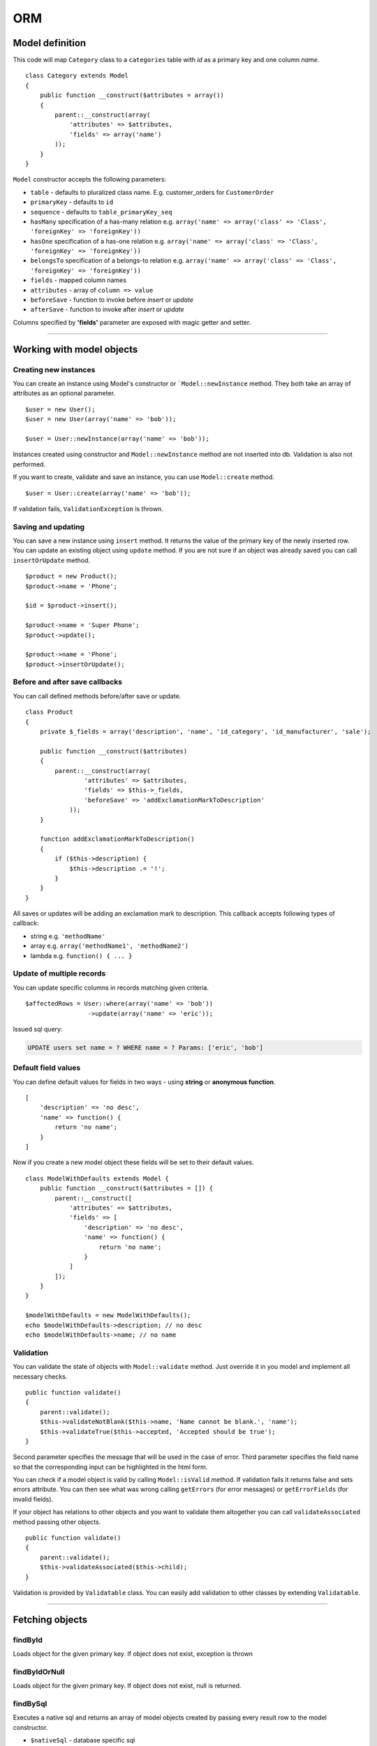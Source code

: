 ORM
===

Model definition
~~~~~~~~~~~~~~~~
This code will map ``Category`` class to a ``categories`` table with *id* as a primary key and one column *name*.

::

    class Category extends Model
    {
        public function __construct($attributes = array())
        {
            parent::__construct(array(
                'attributes' => $attributes,
                'fields' => array('name')
            ));
        }
    }

``Model`` constructor accepts the following parameters:

* ``table`` - defaults to pluralized class name. E.g. customer_orders for ``CustomerOrder``
* ``primaryKey`` - defaults to ``id``
* ``sequence`` - defaults to ``table_primaryKey_seq``
* ``hasMany`` specification of a has-many relation e.g. ``array('name' => array('class' => 'Class', 'foreignKey' => 'foreignKey'))``
* ``hasOne`` specification of a has-one relation e.g. ``array('name' => array('class' => 'Class', 'foreignKey' => 'foreignKey'))``
* ``belongsTo`` specification of a belongs-to relation e.g. ``array('name' => array('class' => 'Class', 'foreignKey' => 'foreignKey'))``
* ``fields`` - mapped column names
* ``attributes`` -  array of ``column => value``
* ``beforeSave`` - function to invoke before *insert* or *update*
* ``afterSave`` - function to invoke after *insert* or *update*

Columns specified by **'fields'** parameter are exposed with magic getter and setter.

----

Working with model objects
~~~~~~~~~~~~~~~~~~~~~~~~~~

Creating new instances
----------------------
You can create an instance using Model's constructor or ```Model::newInstance`` method. They both take an array of attributes as an optional parameter.

::

    $user = new User();
    $user = new User(array('name' => 'bob'));

    $user = User::newInstance(array('name' => 'bob'));

Instances created using constructor and ``Model::newInstance`` method are not inserted into db. Validation is also not performed.

If you want to create, validate and save an instance, you can use ``Model::create`` method.

::

    $user = User::create(array('name' => 'bob'));

If validation fails, ``ValidationException`` is thrown.

Saving and updating
-------------------
You can save a new instance using ``insert`` method. It returns the value of the primary key of the newly inserted row.
You can update an existing object using ``update`` method.
If you are not sure if an object was already saved you can call ``insertOrUpdate`` method.

::

    $product = new Product();
    $product->name = 'Phone';

    $id = $product->insert();

    $product->name = 'Super Phone';
    $product->update();

    $product->name = 'Phone';
    $product->insertOrUpdate();

Before and after save callbacks
-------------------------------
You can call defined methods before/after save or update.

::

    class Product
    {
        private $_fields = array('description', 'name', 'id_category', 'id_manufacturer', 'sale');

        public function __construct($attributes)
        {
            parent::__construct(array(
                    'attributes' => $attributes,
                    'fields' => $this->_fields,
                    'beforeSave' => 'addExclamationMarkToDescription'
                ));
        }

        function addExclamationMarkToDescription()
        {
            if ($this->description) {
                $this->description .= '!';
            }
        }
    }

All saves or updates will be adding an exclamation mark to description.
This callback accepts following types of callback:

* string e.g. ``'methodName'``
* array e.g. ``array('methodName1', 'methodName2')``
* lambda e.g. ``function() { ... }``

Update of multiple records
--------------------------
You can update specific columns in records matching given criteria.

::

    $affectedRows = User::where(array('name' => 'bob'))
                     ->update(array('name' => 'eric'));

Issued sql query:

.. code-block:: sql

    UPDATE users set name = ? WHERE name = ? Params: ['eric', 'bob']

Default field values
--------------------
You can define default values for fields in two ways - using **string** or **anonymous function**.

::

    [
        'description' => 'no desc',
        'name' => function() {
            return 'no name';
        }
    ]

Now if you create a new model object these fields will be set to their default values.

::

    class ModelWithDefaults extends Model {
        public function __construct($attributes = []) {
            parent::__construct([
                'attributes' => $attributes,
                'fields' => [
                    'description' => 'no desc',
                    'name' => function() {
                        return 'no name';
                    }
                ]
            ]);
        }
    }

    $modelWithDefaults = new ModelWithDefaults();
    echo $modelWithDefaults->description; // no desc
    echo $modelWithDefaults->name; // no name

Validation
----------
You can validate the state of objects with ``Model::validate`` method.
Just override it in you model and implement all necessary checks.

::

    public function validate()
    {
        parent::validate();
        $this->validateNotBlank($this->name, 'Name cannot be blank.', 'name');
        $this->validateTrue($this->accepted, 'Accepted should be true');
    }

Second parameter specifies the message that will be used in the case of error.
Third parameter specifies the field name so that the corresponding input can be highlighted in the html form.

You can check if a model object is valid by calling ``Model::isValid`` method.
If validation fails it returns false and sets errors attribute.
You can then see what was wrong calling ``getErrors`` (for error messages) or ``getErrorFields`` (for invalid fields).

If your object has relations to other objects and you want to validate them altogether you can call 
``validateAssociated`` method passing other objects.

::

    public function validate()
    {
        parent::validate();
        $this->validateAssociated($this->child);
    }

Validation is provided by ``Validatable`` class. You can easily add validation to other classes by extending ``Validatable``.

----

Fetching objects
~~~~~~~~~~~~~~~~

findById
--------
Loads object for the given primary key. If object does not exist, exception is thrown

findByIdOrNull
--------------
Loads object for the given primary key. If object does not exist, null is returned.

findBySql
---------
Executes a native sql and returns an array of model objects created by passing every result row to the model constructor.

* ``$nativeSql`` - database specific sql
* ``$params`` - bind parameters

::

    User::findBySql('select * from users');
    User::findBySql('select * from users where login like ?', "%cat%");

Normally, there's no reason to use ``findBySql`` as Ouzo provides powerful query builder described in another section.

----

Relations
~~~~~~~~~
Relations are used to express associations between Models.
You can access relation objects using Model properties (just like other attributes).
Relation object are lazy-loaded when they are accessed for the first time and cached for subsequent use.

For instance, if you have a ``User`` model that belongs to a ``Group``:

::

    $group = Group::create(['name' => 'Admin']);
    $user = User::create(['login' => 'bob', 'group_id' => $group->id]);

You can access user's group as follows: ``echo $user->group->name;``

Ouzo supports 3 types of associations:

* **Belongs to** - expresses 1-1 relationship. It's specified by ``belongsTo`` parameter. Use ``belongsTo`` in a class that contains the foreign key.
* **Has one** - expresses 1-1 relationship. It's specified by ``hasOne`` parameter. Use ``hasOne`` in a class that contains the key referenced by the foreign key.
* **Has many** - expresses One-to-many relationship. It's specified by ``hasMany`` parameter.

Relations are defined by following parameters:

* **class** - name of the associated class.
* **foreignKey** - foreign key.
* **referencedColumn** - column referenced by the foreign key. By default it's the primary key of the referenced class.

Note that **foreignKey** and **referencedColumn** mean different things depending on the relation type.

Let's see an example.

We have products that are assigned to exactly one category, and categories that can have multiple products.

::

    class Category extends Model
    {
        public function __construct($attributes = array())
        {
            parent::__construct(array(
                'hasMany' => array(
                     'products' => array('class' => 'Product', 'foreignKey' => 'category_id')
                ),
                'attributes' => $attributes,
                'fields' => array('name')));
        }
    }

``foreignKey`` in ``Category`` specifies column in ``Product`` that references the ``categories`` table.
Parameter ``referencedColumn`` was omitted so the Category's primary key will be used by default.

::

    class Product extends Model
    {
        public function __construct($attributes = array())
        {
            parent::__construct(array(
                'attributes' => $attributes,
                'belongsTo' => array(
                    'category' => array('class' => 'Category', 'foreignKey' => 'category_id'),
                ),
                'fields' => array('description', 'name', 'category_id')));
        }
    }

``foreignKey`` in ``Product`` specifies column in ``Product`` that references the ``categories`` table.
Parameter ``referencedColumn`` was omitted so again the Category's primary key will be used.

Inline Relation
---------------
If you want to join your class with another class without specifying the relation in the constructor, you can pass a relation object to the ``join`` method

::

    User::join(Relation::inline(array(
      'class' => 'Animal',
      'foreignKey' => 'name',
      'localKey' => 'strange_column_in_users'
    )))->fetchAll();

Cyclic relations
----------------
Normally, it suffices to specify **class** and **foreignKey** parameters of a relation.
However, if your models have cycles in relations (e.g. User can have a relation to itself) you have to specify **referencedColumn** as well (Ouzo is not able to get primary key name of the associated model if there are cycles).

Conditions in relations
-----------------------
If you want to customize your relation you can use **conditions** mechanism. For example, to add a condition use string or array:

::

    'hasOne' => array(
        'product_named_billy' => array(
            'class' => 'Test\Product',
            'foreignKey' => 'id_category',
            'conditions' => "products.name = 'billy'"
        )
    )

you can use a closure too:

::

    'products_ending_with_b_or_y' => array(
        'class' => 'Test\Product',
        'foreignKey' => 'id_category',
        'conditions' => function () {
            return WhereClause::create("products.name LIKE ? OR products.name LIKE ?", array('%b', '%y'));
        }
    )

----

Sorted hasMany relation
-----------------------

You specify order of elements in hasMany relation:

::

    'hasOne' => array(
        'product_ordered_by_name' => array(
            'class' => 'Test\Product',
            'foreignKey' => 'id_category',
            'order' => "products.name ASC"
        )
    )

You can also order relation by multiple columns:

::

    'product_ordered_by_name' => array(
        'class' => 'Test\Product',
        'foreignKey' => 'id_category',
        'order' => array("products.name ASC", "products.description DESC")
    )

----

Query builder
~~~~~~~~~~~~~
It's a fluent interface that allows you to programmatically build queries.

Fully-fledged example:

::

    $orders = Order::alias('o')
            ->join('product->category', ['p', 'ct'])
            ->innerJoin('customer', 'c')
            ->where([
                'o.tax'  => array(7, 22)
                'p.name' => 'Reno',
                'ct.name' => 'cars'])
            ->with('customer->preferences')
            ->offset(10)
            ->limit(12)
            ->order(['ct.name asc', 'p.name desc'])
            ->fetchAll();

Where
-----

Single parameter
^^^^^^^^^^^^^^^^
Simplest way to filter records is to use where clause on Model class e.g.

::

    User::where(array('login' => 'ouzo'))->fetch();

In the above example we are searching for a user, who has login set to ouzo. You can check the log files (or use Stats class in debug mode) to verify that the database query is correct:

.. code-block:: sql

    SELECT users.* FROM users WHERE login = ? Params: ["ouzo"]

Alternative syntax:

::

    User::where('login = ?', 'ouzo')->fetch();

Multiple parameters
^^^^^^^^^^^^^^^^^^^
You can specify more than one parameter e.g.

::

    User::where(array('login' => 'ouzo', 'password' => 'abc'))->fetch();

Which leads to:

.. code-block:: sql

    SELECT users.* FROM users WHERE (login = ? AND password = ?) Params: ["ouzo", "abc"]

Alternative syntax:

::

    User::where('login = ? AND password = ?', array('ouzo', 'abc'))->fetch();

Restrictions
------------
You can specify restriction mechanism to build where conditions. Usage:

::

    Product::where(array('name' => Restrictions::like('te%')))->fetch()

Supported restrictions:

* **between**

``['count' => Restrictions::between(1, 3)]`` produces
``SELECT * FROM table WHERE (count >= ? AND count <= ?) Params: [1, 3]``

* **equalTo**

``['name' => Restrictions::equalTo('some name')]`` produces
``SELECT * FROM table WHERE name = ? Params: ["some name"]``

* **notEqualTo**

``['name' => Restrictions::notEqualTo('some name')]`` produces
``SELECT * FROM table WHERE name <> ? Params: ["some name"]``

* **greaterOrEqualTo**

``['count' => Restrictions::greaterOrEqualTo(3)]`` produces
``SELECT * FROM table WHERE count >= ? Params: [3]``

* **greaterThan**

``['count' => Restrictions::greaterThan(3)]`` produces
``SELECT * FROM table WHERE count > ? Params: [3]``

* **lessOrEqualTo**

``['count' => Restrictions::lessOrEqualTo(3)]`` produces
``SELECT * FROM table WHERE count <= ? Params: [3]``

* **lessThan**

``['count' => Restrictions::lessThan(3)]`` produces
``SELECT * FROM table WHERE count < ? Params: [3]``

* **like**

``['name' => Restrictions::like("some%")]`` produces
``SELECT * FROM table WHERE name LIKE ? Params: ["some%"]``

* **isNull**

``['name' => Restrictions::isNull()]`` produces
``SELECT * FROM table WHERE name IS NULL``

* **isNotNull**

``['name' => Restrictions::isNotNull()]`` produces
``SELECT * FROM table WHERE name IS NOT NULL``

Parameters chaining
-------------------
Where clauses can be chained e.g.

::

    User::where(array('login' => 'ouzo'))
        ->where(array('password' => 'abc'))
        ->fetch();

SQL query will be exactly the same as in the previous example.

OR operator
-----------
Where clauses are chained with AND operator. In order to have OR operator you need to use
``Any::of`` function e.g.

::

    User::where(Any::of(array('login' => 'ouzo', 'password' => 'abc')))
        ->fetch();

Query:

.. code-block:: sql

    SELECT users.* FROM users WHERE login = ? OR password = ? Params: ["ouzo", "abc"]

You can use parameters chaining as described in previous section and combine ``Any:of`` with standard ``where``.

Multiple values
---------------
If you want to search for any of values equal to given parameter:

::

    User::where(array('login' => array('ouzo', 'admin')))->fetch();

It results in:

.. code-block:: sql

    SELECT users.* FROM users WHERE login IN (?, ?) Params: ["ouzo", "admin"]

It is not possible to use alternative syntax for this type of query.


.. note::

    Please, remember that if you want to retrieve more than one record you need to use fetchAll instead of fetch:

    ::

        User::where(array('login' => array('ouzo', 'admin')))->fetchAll();

Retrieve all records
--------------------
All records of given type can be fetched by using empty where clause:

::

    User::where()->fetchAll();

Or shortened equivalent:

::

    User:all();

----

Join
~~~~

Types:

* ``Model::join`` or ``Model::leftJoin`` - left join,
* ``Model::innerJoin`` - inner join,
* ``Model::rightJoin`` - right join.

Relation definition
-------------------
As a first step relations have to be defined inside a Model class. Let's say there is User, which has one Product. User definition needs ``hasOne`` relation:

::

    class User extends Model
    {
        public function __construct($attributes = array())
        {
            parent::__construct(array(
                'attributes' => $attributes,
                'hasOne' => array('product' => array(
                                          'class' => 'Product',
                                          'foreignKey' => 'user_id')),
                'fields' => array('login', 'password')));
        }
    }

The relation name is ``product``, it uses ``Product`` class and is mapped by user_id column in the database.

Single join
-----------
Now ``join`` can be used to retrieve User together with Product:

::

    User::join('product')->fetch();

Query:

.. code-block:: sql

    SELECT users.*, products.* FROM users
    LEFT JOIN products ON products.user_id = users.id

Product can be referred from User object:

::

    $user = User::join('product')->fetch();
    echo $user->product->name;

Join can be combined with other parts of query builder (where, limit, offset, order etc.) e.g.

::

    User::join('product')->where(array('products.name' => 'app'))->fetch();

Query:

.. code-block:: sql

    SELECT users.*, products.* FROM users
    LEFT JOIN products ON products.user_id = users.id
    WHERE products.name = ? Params: ["app"]

Multiple joins / join chaining
------------------------------
You can chain join clauses:

::

    User::join('product')
       ->join('group')->fetchAll();

Nested joins
------------
You can join models through other models with nested joins.

Let's assume that you have Order that has Product and Product has Category:

::

    $order = Order::join('product->category')->fetch();

.. code-block:: sql

    SELECT orders.*, products.*, categories.*
    FROM orders
    LEFT JOIN products ON products.id = orders.product_id
    LEFT JOIN categories ON categories.id = products.category_id

Returned order will contain fetched product and that product will contain category.
The following code will echo category's name without querying db:

::

    echo $order->product->category->name;

----

Aliasing
~~~~~~~~
Normally if you want to reference a table in the query builder you have to use the table name.
When you join multiple Models it may be cumbersome. That is when aliases come in handy.

::

    $product = Product::alias('p')
            ->join('category', 'c')
            ->where(['p.name' => 'a', 'c.name' => 'phones'])
            ->fetch();

.. code-block:: sql

    SELECT p.*, c.*
    FROM products AS p
    LEFT JOIN categories AS c ON c.id = p.category_id
    WHERE p.name = 'a' and c.name = 'phones'

If you want to alias tables in nested join you can pass array of aliases as a second parameter of ``join`` method.

::

    $orders = Order::alias('o')
            ->join('product->category', array('p', 'c'))
            ->where([
                'o.tax'  => 7
                'p.name' => 'Reno',
                'c.name' => 'cars'])
            ->fetchAll();

----

With
~~~~
``ModelQueryBuilder::with`` method instructs ouzo to fetch results with their relations.

The following code will return products with their categories.

::

    $products = Product::where()->with('category')->fetchAll();

Ouzo will query db for products, then load all corresponding categories with one query.

.. code-block:: sql

    SELECT products.* FROM products
    SELECT categories.* FROM categories WHERE id IN (?, ?, ..,) Params: [product1.category_id, product2.category_id, ..., productN.category_id]

You can chain ``with`` methods.
You can also use ``with`` to fetch nested relations.

::

    $orders = Order::where()
       ->with('product->category')
       ->fetchAll();

Ouzo will first load all matching orders, then their products, and then products' categories:

.. code-block:: sql

    SELECT orders.* FROM orders
    SELECT products.* FROM products WHERE id IN (?, ?, ...)
    SELECT categories.* FROM categories WHERE id IN (?, ?, ...)

For ``hasOne`` and ``belongsTo`` relations you can use ``join`` instead.
However, joins with ``hasMany`` relations will not fetch associated objects so ``with`` is the only way of fetching them eagerly.

----

Count
~~~~~

Count all records
-----------------
Counting all records of given type:

::

    User::count()

As a result integer with size is returned. Query:

.. code-block:: sql

    SELECT count(*) FROM users

Count with where
----------------
Count method accepts same arguments as where e.g.

::

    User::count(array('login' => 'ouzo'));

Query:

.. code-block:: sql

    SELECT count(*) FROM users WHERE login = ? Params: ["ouzo"]

----

Limit and offset
~~~~~~~~~~~~~~~~

Limit
-----
In order to limit number of records to retrieve use ``limit`` method with integer argument:

::

    User::where()->limit(10)->fetch();

It returns first 10 records:

.. code-block:: sql

    SELECT users.* FROM users LIMIT ? Params: [10]

----

Offset
------
Usually used with ``limit`` method, it sets offset (integer) from which records will be retrieved:

::

    User::where()->offset(5)->fetch();

Query:

.. code-block:: sql

    SELECT users.* FROM users OFFSET ? Params: [5]

Combined with ``limit``:

::

    User::where()->limit(10)->offset(5)->fetch();

Query:

.. code-block:: sql

    SELECT users.* FROM users LIMIT ? OFFSET ? Params: [10, 5]

----

Order
~~~~~

Order by one column
-------------------
To sort the result:

::

    User::where()->order('login')->fetch();

Query:

.. code-block:: sql

    SELECT users.* FROM users ORDER BY login

Order by multiple columns
-------------------------
If array is given as an argument the method sorts by multiple columns:

::

    User::where()->order(array('login', 'id'))->fetch();

Query:

.. code-block:: sql

    SELECT users.* FROM users ORDER BY login, id

Sort direction
--------------
Ascending or descending:

::

    User::where()->order(array('login asc', 'id desc'))->fetch();

Query:

.. code-block:: sql

    SELECT users.* FROM users ORDER BY login asc, id desc

----

Transactions
~~~~~~~~~~~~
You can control transactions manually:

::

    Db::getInstance()->beginTransaction();
    try {
        Db::getInstance()->commitTransaction();
        //do something
    } catch (Exception $e) {
        Db::getInstance()->rollbackTransaction();
    }

You can run a callable object in a transaction:

::

    $result = Db::getInstance()->runInTransaction(function() {
       //do something
       return $result;
    });

You can also proxy an object so that all methods become transactional:

::

    $user = new User(['name' => 'bob']);
    $transactionalUser = Db::transactional($user);

    $transactionalUser->save(); //runs in a transaction
